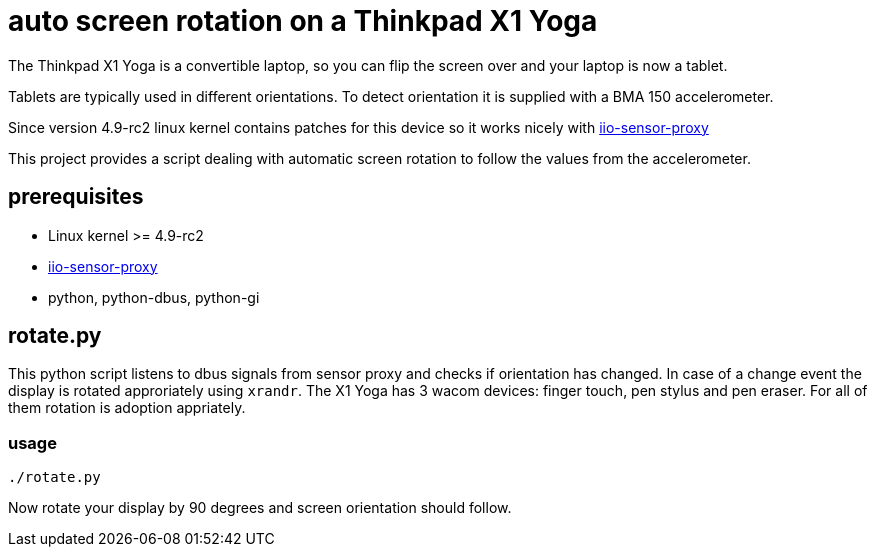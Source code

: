 # auto screen rotation on a Thinkpad X1 Yoga

The Thinkpad X1 Yoga is a convertible laptop, so you can flip the screen over and your laptop is now a tablet.

Tablets are typically used in different orientations. To detect orientation it is supplied with a BMA 150 accelerometer.

Since version 4.9-rc2 linux kernel contains patches for this device so it works nicely with https://github.com/hadess/iio-sensor-proxy[iio-sensor-proxy]

This project provides a script dealing with automatic screen rotation to follow the values from the accelerometer.

## prerequisites

* Linux kernel >= 4.9-rc2
* https://github.com/hadess/iio-sensor-proxy[iio-sensor-proxy]
* python, python-dbus, python-gi

## rotate.py

This python script listens to dbus signals from sensor proxy and checks if orientation has changed. In case of a change event the display is rotated approriately using `xrandr`. The X1 Yoga has 3 wacom devices: finger touch, pen stylus and pen eraser. For all of them rotation is adoption appriately.

### usage

[code,shell]
----
./rotate.py
----

Now rotate your display by 90 degrees and screen orientation should follow.

